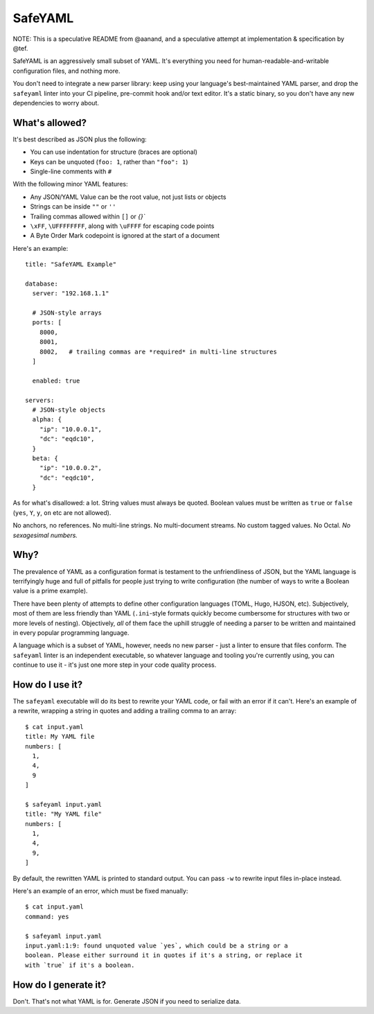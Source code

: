 SafeYAML
========

NOTE: This is a speculative README from @aanand, and a speculative attempt at
implementation & specification by @tef.

SafeYAML is an aggressively small subset of YAML. It's everything you need for
human-readable-and-writable configuration files, and nothing more.

You don't need to integrate a new parser library: keep using your language's
best-maintained YAML parser, and drop the ``safeyaml`` linter into your CI
pipeline, pre-commit hook and/or text editor. It's a static binary, so you
don't have any new dependencies to worry about.


What's allowed?
---------------

It's best described as JSON plus the following:

- You can use indentation for structure (braces are optional)
- Keys can be unquoted (``foo: 1``, rather than ``"foo": 1``)
- Single-line comments with ``#``

With the following minor YAML features:

- Any JSON/YAML Value can be the root value, not just lists or objects
- Strings can be inside ``""`` or ``''``
- Trailing commas allowed within ``[]`` or `{}``
- ``\xFF``, ``\UFFFFFFFF``, along with ``\uFFFF`` for escaping code points
- A Byte Order Mark codepoint is ignored at the start of a document


Here's an example::

  title: "SafeYAML Example"

  database:
    server: "192.168.1.1"

    # JSON-style arrays
    ports: [
      8000,
      8001,
      8002,   # trailing commas are *required* in multi-line structures
    ]

    enabled: true

  servers:
    # JSON-style objects
    alpha: {
      "ip": "10.0.0.1",
      "dc": "eqdc10",
    }
    beta: {
      "ip": "10.0.0.2",
      "dc": "eqdc10",
    }

As for what's disallowed: a lot. String values must always be quoted. Boolean
values must be written as ``true`` or ``false`` (``yes``, ``Y``, ``y``, ``on``
etc are not allowed).

No anchors, no references. No multi-line strings. No multi-document streams. No
custom tagged values. No Octal. *No sexagesimal numbers.*


Why?
----

The prevalence of YAML as a configuration format is testament to the
unfriendliness of JSON, but the YAML language is terrifyingly huge and full of
pitfalls for people just trying to write configuration (the number of ways to
write a Boolean value is a prime example).

There have been plenty of attempts to define other configuration languages
(TOML, Hugo, HJSON, etc). Subjectively, most of them are less friendly than YAML
(``.ini``-style formats quickly become cumbersome for structures with two or
more levels of nesting). Objectively, *all* of them face the uphill struggle of
needing a parser to be written and maintained in every popular programming
language.

A language which is a subset of YAML, however, needs no new parser - just a
linter to ensure that files conform. The ``safeyaml`` linter is an independent
executable, so whatever language and tooling you're currently using, you can
continue to use it - it's just one more step in your code quality process.


How do I use it?
----------------

The ``safeyaml`` executable will do its best to rewrite your YAML code, or fail
with an error if it can't. Here's an example of a rewrite, wrapping a string in
quotes and adding a trailing comma to an array::

  $ cat input.yaml
  title: My YAML file
  numbers: [
    1,
    4,
    9
  ]

  $ safeyaml input.yaml
  title: "My YAML file"
  numbers: [
    1,
    4,
    9,
  ]

By default, the rewritten YAML is printed to standard output. You can pass
``-w`` to rewrite input files in-place instead.

Here's an example of an error, which must be fixed manually::

  $ cat input.yaml
  command: yes

  $ safeyaml input.yaml
  input.yaml:1:9: found unquoted value `yes`, which could be a string or a
  boolean. Please either surround it in quotes if it's a string, or replace it
  with `true` if it's a boolean.


How do I generate it?
---------------------

Don't. That's not what YAML is for. Generate JSON if you need to serialize data.
